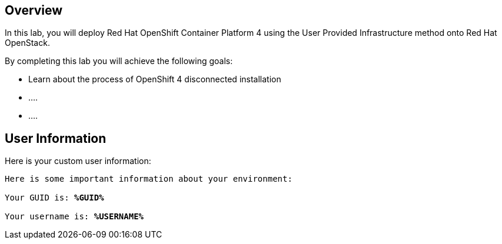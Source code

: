 :USER_GUID: %GUID%
:USERNAME: %USERNAME%
:markup-in-source: verbatim,attributes,quotes
:show_solution: true


== Overview

In this lab, you will deploy Red Hat OpenShift Container Platform 4 using the User Provided Infrastructure method onto Red Hat OpenStack. 

// Briefly explain the lab content here

By completing this lab you will achieve the following goals: 

* Learn about the process of OpenShift 4 disconnected installation
* ....
* ....

== User Information

Here is your custom user information:

[source,bash,options="nowrap",subs="{markup-in-source}"]
----
Here is some important information about your environment:

Your GUID is: *{USER_GUID}*

Your username is: *{USERNAME}*

----
